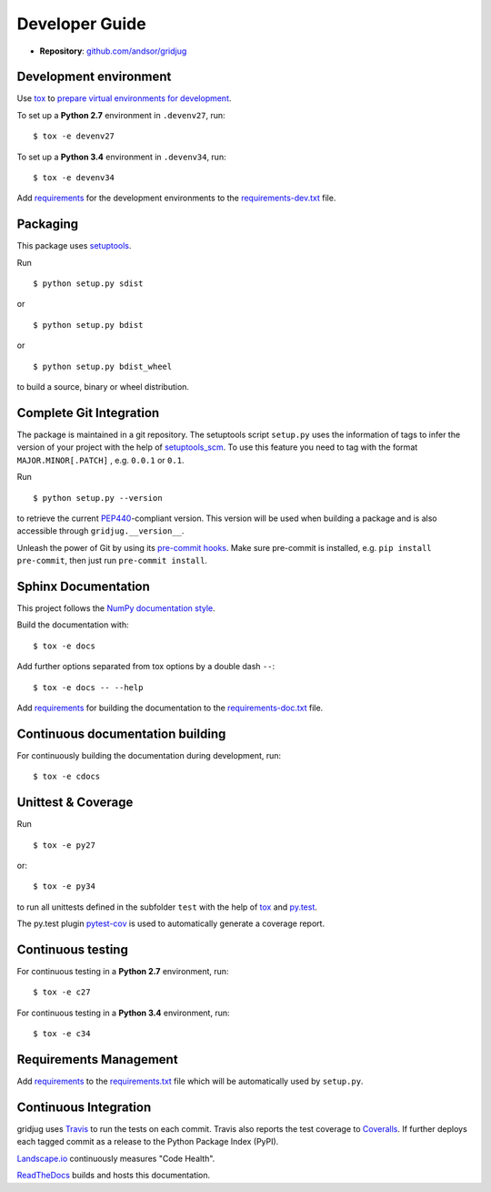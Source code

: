Developer Guide
===============

* **Repository**: `github.com/andsor/gridjug <http://github.com/andsor/gridjug>`_

Development environment
-----------------------

Use `tox`_ to `prepare virtual environments for development`_.

.. _prepare virtual environments for development: http://testrun.org/tox/latest/example/devenv.html>

.. _tox: http://tox.testrun.org

To set up a **Python 2.7** environment in ``.devenv27``, run::

    $ tox -e devenv27

To set up a **Python 3.4** environment in ``.devenv34``, run::

    $ tox -e devenv34

Add `requirements`_ for the development environments to the
`requirements-dev.txt <requirements-dev.txt>`_ file.

.. _requirements: http://pip.readthedocs.org/en/latest/user_guide.html#requirements-files


Packaging
---------

This package uses `setuptools`_.

.. _setuptools: http://pythonhosted.org/setuptools

Run ::

    $ python setup.py sdist
   
or ::

    $ python setup.py bdist
   
or ::

    $ python setup.py bdist_wheel
    
to build a source, binary or wheel distribution.


Complete Git Integration
------------------------

The package is maintained in a git repository.
The setuptools script ``setup.py`` uses the information of tags to infer the
version of your project with the help of `setuptools_scm
<https://pypi.python.org/pypi/setuptools_scm/>`_.
To use this feature you need to tag with the format ``MAJOR.MINOR[.PATCH]``
, e.g. ``0.0.1`` or ``0.1``.

Run ::
        
    $ python setup.py --version
    
to retrieve the current `PEP440`_-compliant version.
This version will be used when building a package and is also accessible
through ``gridjug.__version__``.

.. _PEP440: http://www.python.org/dev/peps/pep-0440

Unleash the power of Git by using its `pre-commit hooks
<http://pre-commit.com/>`_.
Make sure pre-commit is installed, e.g. ``pip install pre-commit``, then just
run ``pre-commit install``.


Sphinx Documentation
--------------------

This project follows the `NumPy documentation style
<https://github.com/numpy/numpy/blob/master/doc/HOWTO_DOCUMENT.rst.txt>`_.

Build the documentation with::
        
    $ tox -e docs

Add further options separated from tox options by a double dash ``--``::

    $ tox -e docs -- --help

Add `requirements`_ for building the documentation to the
`requirements-doc.txt <requirements-doc.txt>`_ file.

.. _requirements: http://pip.readthedocs.org/en/latest/user_guide.html#requirements-files


Continuous documentation building
---------------------------------

For continuously building the documentation during development, run::
        
    $ tox -e cdocs

Unittest & Coverage
-------------------

Run ::

    $ tox -e py27
    
or::

    $ tox -e py34

to run all unittests defined in the subfolder ``test`` with the help of `tox`_
and `py.test`_.

.. _py.test: http://pytest.org

The py.test plugin `pytest-cov`_ is used to automatically generate a coverage
report. 

.. _pytest-cov: http://github.com/schlamar/pytest-cov

Continuous testing
------------------

For continuous testing in a **Python 2.7** environment, run::
       
    $ tox -e c27

For continuous testing in a **Python 3.4** environment, run::
       
    $ tox -e c34

Requirements Management
-----------------------

Add `requirements`_ to the `requirements.txt <requirements.txt>`_ file which
will be automatically used by ``setup.py``.

Continuous Integration
----------------------

gridjug uses `Travis <https://travis-ci.org/andsor/gridjug>`_ to run the tests on each commit.
Travis also reports the test coverage to `Coveralls <https://coveralls.io/github/andsor/gridjug>`_.
If further deploys each tagged commit as a release to the Python Package Index (PyPI).

`Landscape.io <https://landscape.io/github/andsor/gridjug>`_ continuously measures "Code Health".

`ReadTheDocs <https://readthedocs.org/projects/gridjug/>`_ builds and hosts this documentation.
